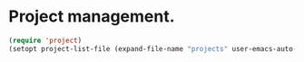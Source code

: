 * Project management.

#+BEGIN_SRC emacs-lisp
  (require 'project)
  (setopt project-list-file (expand-file-name "projects" user-emacs-auto-directory))
#+END_SRC
